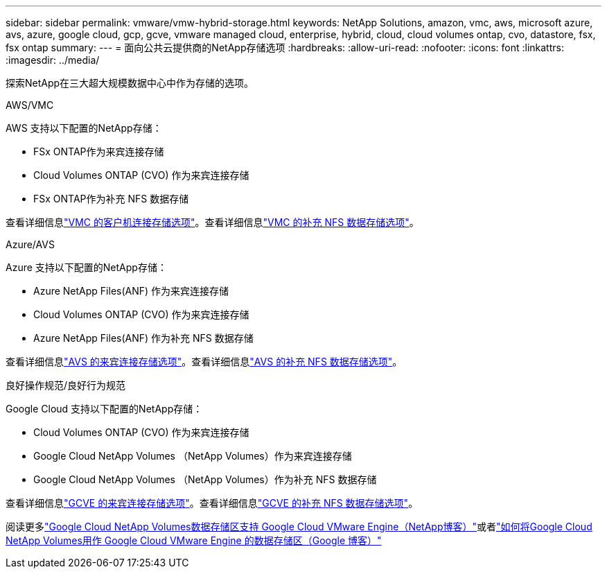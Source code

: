 ---
sidebar: sidebar 
permalink: vmware/vmw-hybrid-storage.html 
keywords: NetApp Solutions, amazon, vmc, aws, microsoft azure, avs, azure, google cloud, gcp, gcve, vmware managed cloud, enterprise, hybrid, cloud, cloud volumes ontap, cvo, datastore, fsx, fsx ontap 
summary:  
---
= 面向公共云提供商的NetApp存储选项
:hardbreaks:
:allow-uri-read: 
:nofooter: 
:icons: font
:linkattrs: 
:imagesdir: ../media/


[role="lead"]
探索NetApp在三大超大规模数据中心中作为存储的选项。

[role="tabbed-block"]
====
.AWS/VMC
--
AWS 支持以下配置的NetApp存储：

* FSx ONTAP作为来宾连接存储
* Cloud Volumes ONTAP (CVO) 作为来宾连接存储
* FSx ONTAP作为补充 NFS 数据存储


查看详细信息link:../vmware/vmw-aws-vmc-guest-storage.html["VMC 的客户机连接存储选项"]。查看详细信息link:../vmware/vmw-aws-vmc-nfs-ds-config.html["VMC 的补充 NFS 数据存储选项"]。

--
.Azure/AVS
--
Azure 支持以下配置的NetApp存储：

* Azure NetApp Files(ANF) 作为来宾连接存储
* Cloud Volumes ONTAP (CVO) 作为来宾连接存储
* Azure NetApp Files(ANF) 作为补充 NFS 数据存储


查看详细信息link:../vmware/vmw-azure-avs-guest-storage.html["AVS 的来宾连接存储选项"]。查看详细信息link:../vmware/vmw-azure-avs-nfs-ds-config.html["AVS 的补充 NFS 数据存储选项"]。

--
.良好操作规范/良好行为规范
--
Google Cloud 支持以下配置的NetApp存储：

* Cloud Volumes ONTAP (CVO) 作为来宾连接存储
* Google Cloud NetApp Volumes （NetApp Volumes）作为来宾连接存储
* Google Cloud NetApp Volumes （NetApp Volumes）作为补充 NFS 数据存储


查看详细信息link:../vmware/vmw-gcp-gcve-guest-storage.html["GCVE 的来宾连接存储选项"]。查看详细信息link:../vmware/vmw-gcp-gcve-nfs-ds-overview.html["GCVE 的补充 NFS 数据存储选项"]。

阅读更多link:https://www.netapp.com/blog/cloud-volumes-service-google-cloud-vmware-engine/["Google Cloud NetApp Volumes数据存储区支持 Google Cloud VMware Engine（NetApp博客）"^]或者link:https://cloud.google.com/blog/products/compute/how-to-use-netapp-cvs-as-datastores-with-vmware-engine["如何将Google Cloud NetApp Volumes用作 Google Cloud VMware Engine 的数据存储区（Google 博客）"^]

--
====